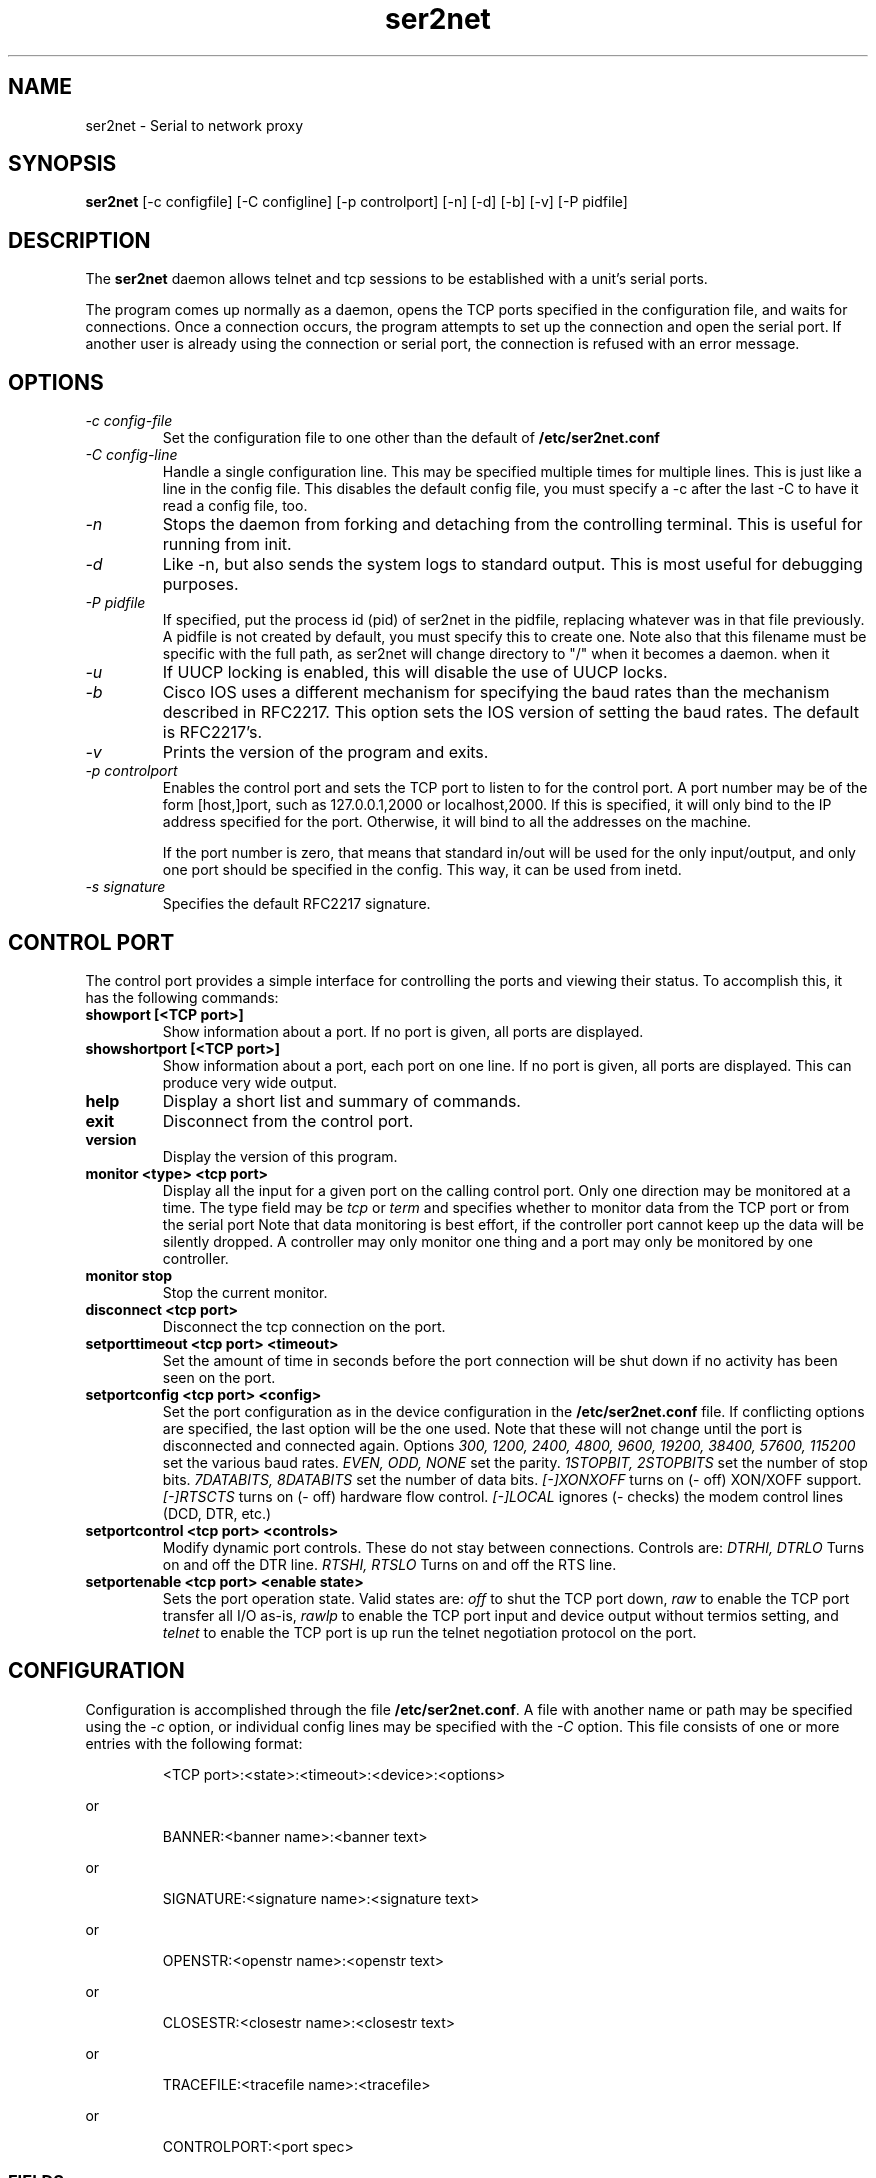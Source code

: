 .TH ser2net 8 06/02/01  "Serial to network proxy"

.SH NAME
ser2net \- Serial to network proxy

.SH SYNOPSIS
.B ser2net
[\-c configfile] [\-C configline] [\-p controlport] [\-n] [\-d] [\-b] [\-v]
[-P pidfile]

.SH DESCRIPTION
The
.BR ser2net
daemon allows telnet and tcp sessions to be established with a unit's
serial ports.
.PP
The program comes up normally as a daemon, opens the TCP ports
specified in the configuration file, and waits for connections.  Once
a connection occurs, the program attempts to set up the connection and
open the serial port.  If another user is already using the connection
or serial port, the connection is refused with an error message.

.SH OPTIONS
.TP
.I "\-c config\-file"
Set the configuration file to one other than the default of
.BR "/etc/ser2net.conf"
.TP
.I "\-C config-line"
Handle a single configuration line.  This may be
specified multiple times for multiple lines.  This is just like a
line in the config file.  This disables the default config file,
you must specify a -c after the last -C to have it read a config
file, too.
.TP
.I \-n
Stops  the  daemon  from  forking  and  detaching  from the controlling
terminal. This is useful for running from init.
.TP
.I \-d
Like -n, but also sends the system logs to standard output. This is
most useful for debugging purposes.
.TP
.I \-P pidfile
If specified, put the process id (pid) of ser2net in the pidfile,
replacing whatever was in that file previously.  A pidfile is not created
by default, you must specify this to create one.  Note also that this
filename must be specific with the full path, as ser2net will change
directory to "/" when it becomes a daemon.
when it 
.TP
.I \-u
If UUCP locking is enabled, this will disable the use of UUCP locks.
.TP
.I \-b
Cisco IOS uses a different mechanism for specifying the baud rates
than the mechanism described in RFC2217.  This option sets the IOS
version of setting the baud rates.  The default is RFC2217's.
.TP
.I \-v
Prints the version of the program and exits.
.TP
.I \-p controlport
Enables the control port and sets the TCP port to listen to for the
control port.  A port number may be of the form [host,]port, such as
127.0.0.1,2000
or localhost,2000.  If this is specified, it will only bind to the
IP address specified for the port.  Otherwise, it will bind to all the
addresses on the machine.

If the port number is zero, that means that standard in/out will be
used for the only input/output, and only one port should be specified
in the config.  This way, it can be used from inetd.
.TP
.I \-s signature
Specifies the default RFC2217 signature.

.SH CONTROL PORT
The control port provides a simple interface for controlling the ports and 
viewing their status. To accomplish this, it has the following commands:
.TP
.B showport [<TCP port>]
Show information about a port. If no port is given, all ports are displayed.
.TP
.B showshortport [<TCP port>]
Show information about a port, each port on one line. If no port is given,
all ports are displayed.  This can produce very wide output.
.TP
.B help
Display a short list and summary of commands.
.TP
.B exit
Disconnect from the control port.
.TP
.B version
Display the version of this program.
.TP
.B monitor <type> <tcp port>
Display all the input for a given port on
the calling control port.  Only one direction may be monitored
at a time.  The type field may be 
.I tcp
or
.I term
and specifies
whether to monitor data from the TCP port or from the serial port
Note that data monitoring is best effort, if the controller port
cannot keep up the data will be silently dropped.  A controller
may only monitor one thing and a port may only be monitored by
one controller.
.TP
.B monitor stop
Stop the current monitor.
.TP
.B disconnect <tcp port>
Disconnect the tcp connection on the port.
.TP
.B setporttimeout <tcp port> <timeout>
Set the amount of time in seconds before the port connection will be
shut down if no activity has been seen on the port.
.TP
.B setportconfig <tcp port> <config>
Set the port configuration as in the device configuration in the
.BR /etc/ser2net.conf
file.  If conflicting options are specified, the last option will
be the one used.  Note that these will not change until the port
is disconnected and connected again.  Options
.I 300, 1200, 2400, 4800, 9600, 19200, 38400, 57600, 115200
set the various baud rates.
.I EVEN, ODD, NONE
set the parity.
.I 1STOPBIT, 2STOPBITS
set the number of stop bits.
.I 7DATABITS, 8DATABITS
set the number of data bits.
.I [-]XONXOFF
turns on (- off) XON/XOFF support.
.I [-]RTSCTS
turns on (- off) hardware flow control.
.I [-]LOCAL
ignores (- checks) the modem control lines (DCD, DTR, etc.)
.TP
.B setportcontrol <tcp port> <controls>
Modify dynamic port controls.  These do not stay between connections.
Controls are:
.I DTRHI, DTRLO
Turns on and off the DTR line.
.I RTSHI, RTSLO
Turns on and off the RTS line.
.TP
.B setportenable <tcp port> <enable state>
Sets the port operation state.  Valid states are:
.I off
to shut the TCP port down,
.I raw
to enable the TCP port transfer all I/O as-is,
.I rawlp
to enable the TCP port input and device output without termios setting, and
.I telnet
to enable the TCP port is up run the telnet negotiation protocol on the port.

.SH CONFIGURATION
Configuration is accomplished through the file
.BR /etc/ser2net.conf .
A file with another name or path may be specified using the
.I \-c
option, or individual config lines may be specified with the
.I \-C
option.  This  file consists of one or more entries with the following
format:
.IP
<TCP port>:<state>:<timeout>:<device>:<options>
.PP
or
.IP
BANNER:<banner name>:<banner text>
.PP
or
.IP
SIGNATURE:<signature name>:<signature text>
.PP
or
.IP
OPENSTR:<openstr name>:<openstr text>
.PP
or
.IP
CLOSESTR:<closestr name>:<closestr text>
.PP
or
.IP
TRACEFILE:<tracefile name>:<tracefile>
.PP
or
.IP
CONTROLPORT:<port spec>
.PP

.SS FIELDS
.TP
.I "TCP port"
Name  or number of the TCP/IP port to accept connections from for this
device.  A port number may be of the form [host,]port, such as 127.0.0.1,2000
or localhost,2000, or ::,2000.  If this is specified, it will only bind to the
IP address specified for the port.  Otherwise, it will bind to all the
ports on the machine.  You can specify an IPV6 address in the port, any
colon before the comma is ignored for parsing fields.
.TP
.I state
Either 
.BR raw
or
.BR rawlp
or
.BR telnet
or
.BR off.
.I off
disables the port from accepting connections.  It can be turned
on later from the control port.
.I raw
enables the port and transfers all data as-is between the port and
the long.
.I rawlp
enables the port and transfers all input data to device,
device is open without any termios setting. It allow to use /dev/lpX
devices and printers connected to them.
.I telnet
enables the port and runs the telnet protocol on the port to set up
telnet parameters.  This is most useful for using telnet.
.TP
.I timeout
The time (in seconds) before the port will be disconnected if there is
no activity on it.  A zero value disables this function.
.TP
.I device
The  name  of  the  device  to connect to. This must be in the form of
.BR /dev/<device> .
.TP
.I "device configuration options"
Sets operational parameters for the serial port.  Values may be
separated by spaces or commas.  Options
.I 300, 1200, 2400, 4800, 9600, 19200, 38400, 57600, 115200
set the various baud rates.
.I EVEN, ODD, NONE
set the parity.
.I 1STOPBIT, 2STOPBITS
set the number of stop bits.
.I 7DATABITS, 8DATABITS
set the number of data bits.
.I [-]XONXOFF
turns on (- off) XON/XOFF support.
.I [-]RTSCTS
turns on (- off) hardware flow control.
.I [-]LOCAL
ignores (- checks) the modem control lines (DCD, DTR, etc.)
.I [-]HANGUP_WHEN_DONE
lowers (- does not lower) the modem control lines (DCD, DTR, etc.) when
the connection closes.
.I NOBREAK
disables automatic clearing of the break setting of the port.
.I remctl
allows remote control of the serial port parameters via RFC 2217.  See
the README for more info.
.I kickolduser
sets the port so that the previous user will be kicked off if a new user
comes in.  Useful if you forget to log off from someplace else a lot.
.I <banner name>
displays the given banner when a user connects to the port.
.I <signature name>
sends RFC2217 signature on clients request.
.I <openstr name>
Send the given string to the device when the port is opened.
.I <closestr name>
Send the given string to the device when the port is closed.

.I tr=<filename>
When the port is opened, open the given tracefile and store all data read
from the physical device (and thus written to the user's TCP port) in
the file.  The actual filename is specified in the TRACEFILE directive.
If the file already exists, it is appended.  The file is closed
when the port is closed.

.I tw=<filename>
Like tr, but traces data written to the device.

.I tb=<filename>
trace both read and written data to the same file.  Note that this is
independent of tr and tw, so you may be tracing read, write, and both
to different files.

.I [-]hexdump
turns on (- turns off) hexdump output to all trace files.  Each line in the
trace file will be 8 (or less) bytes in canonical hex+ASCII format.  This is
useful for debugging a binary protocol.

.I [-]timestamp
adds (- removes) a timestamp to all of the trace files. A timestamp
is prepended to each line if hexdump is active for the trace file.  A
timestamped line is also recorded in the trace file when a remote client
connects or disconnects from the port.

.I [-][tr-|tw-|tb-]hexdump
turns on (- turns off) hexdump output for only one trace file.
May be combined with [-]hexdump.  Order is important.

.I [-][tr-|tw-|tb-]timestamp
adds (- removes) a timestamp to only one the trace files
May be combined with [-]timestamp.  Order is important.


.TP
.I "banner name"
A name for the banner; this may be used in the options of a port.
.TP
.I "banner text"
The text to display as the banner.  It takes escape sequences for
substituting strings, see "FILENAME, BANNER, AND STRING FORMATTING"
for details.

.TP
.I "tracefile name"
A name for the tracefile, this is used in the tw, tr, and tb options
of a port.
.TP
.I "tracefile"
The file to send the trace into.  Note that this takes escape
sequences for substituting strings, see "FILENAME, BANNER, AND STRING
FORMATTING" for details.  Note that when using the time escape
sequences, the time is read once at port startup, so if you use both
tw and tr they will have the same date and time.
.TP
.I "port spec"
The control port specification as defined by the [\-p] option on the
command line.  This lets the control port be specified in the configuration
file.  The command line will override this, and only the first port
specified is used.

.PP
Blank lines and lines starting with `#' are ignored.

.SH FILENAME, BANNER, AND STRING FORMATTING
Filenames, banners, and open/close string may contain normal "C"
escape sequences and a large number of other escape sequences, too:

.RS 2
\ea - bell
.br
\eb - backspace
.br
\ef - form feed
.br
\en - newline
.br
\er - carriage return
.br
\et - tab
.br
\ev - vertical tab
.br
\e\e - \e
.br
\e? - ?
.br
\e' - '
.br
\e" - "
.br
\ennn - octal value for nnn
.br
\exXX - hex value for XX
.br
\ed - The device name (/dev/ttyS0, etc.)
.br
\ep - TCP port number
.br
\eB - The serial port parameters (eg 9600N81)
.br
\eY -> year
.br
\ey -> day of the year (days since Jan 1)
.br
\eM -> month (Jan, Feb, Mar, etc.)
.br
\em -> month (as a number)
.br
\eA -> day of the week (Mon, Tue, etc.)
.br
\eD -> day of the month
.br
\ee -> epoc (seconds since Jan 1, 1970)
.br
\eU -> microseconds in the current second
.br
\ep -> local port number
.br
\ed -> local device name
.br
\eI -> remote IP address (in dot format)
.br
\eH -> hour (24-hour time)
.br
\eh -> hour (12-hour time)
.br
\ei -> minute
.br
\eS -> second
.br
\eq -> am/pm
.br
\eP -> AM/PM
.RE

In addition, for backwards compatibility because filenames and banners
used to have different formatting, \es is the serial port parameters
if in a banner and seconds if in a filename.  Use of this is
discouraged as it may change in the future.

These sequences may be used to make the filename unique per open and
identify which port/device the filename was for.  Note that in
filenames when using \ed, everything up to and including last / in the
device name is removed, because you can't have a / in a filename.  So
in a filename /dev/ttyS0 would become just ttyS0.

.SH SECURITY
ser2net uses the tcp wrappers interface to implement host-based security.
See hosts_access(5) for a description of the file setup.  Two daemons are
used by ser2net, "ser2net" is for the data ports and "ser2net-control"
is for the control ports.

.SH "SIGNALS"
.TP 0.5i
.B SIGHUP
If ser2net receives a SIGHUP, it will reread it configuration file
and make the appropriate changes.  If an inuse port is changed or deleted,
the actual change will not occur until the port is disconnected.

.SH "Error"
Almost all error output goes to syslog, not standard output.

.SH "FILES"
/etc/ser2net.conf

.SH "SEE ALSO"
telnet(1), hosts_access(5)

.SH "KNOWN PROBLEMS"
None.

.SH AUTHOR
.PP
Corey Minyard <minyard@acm.org>
